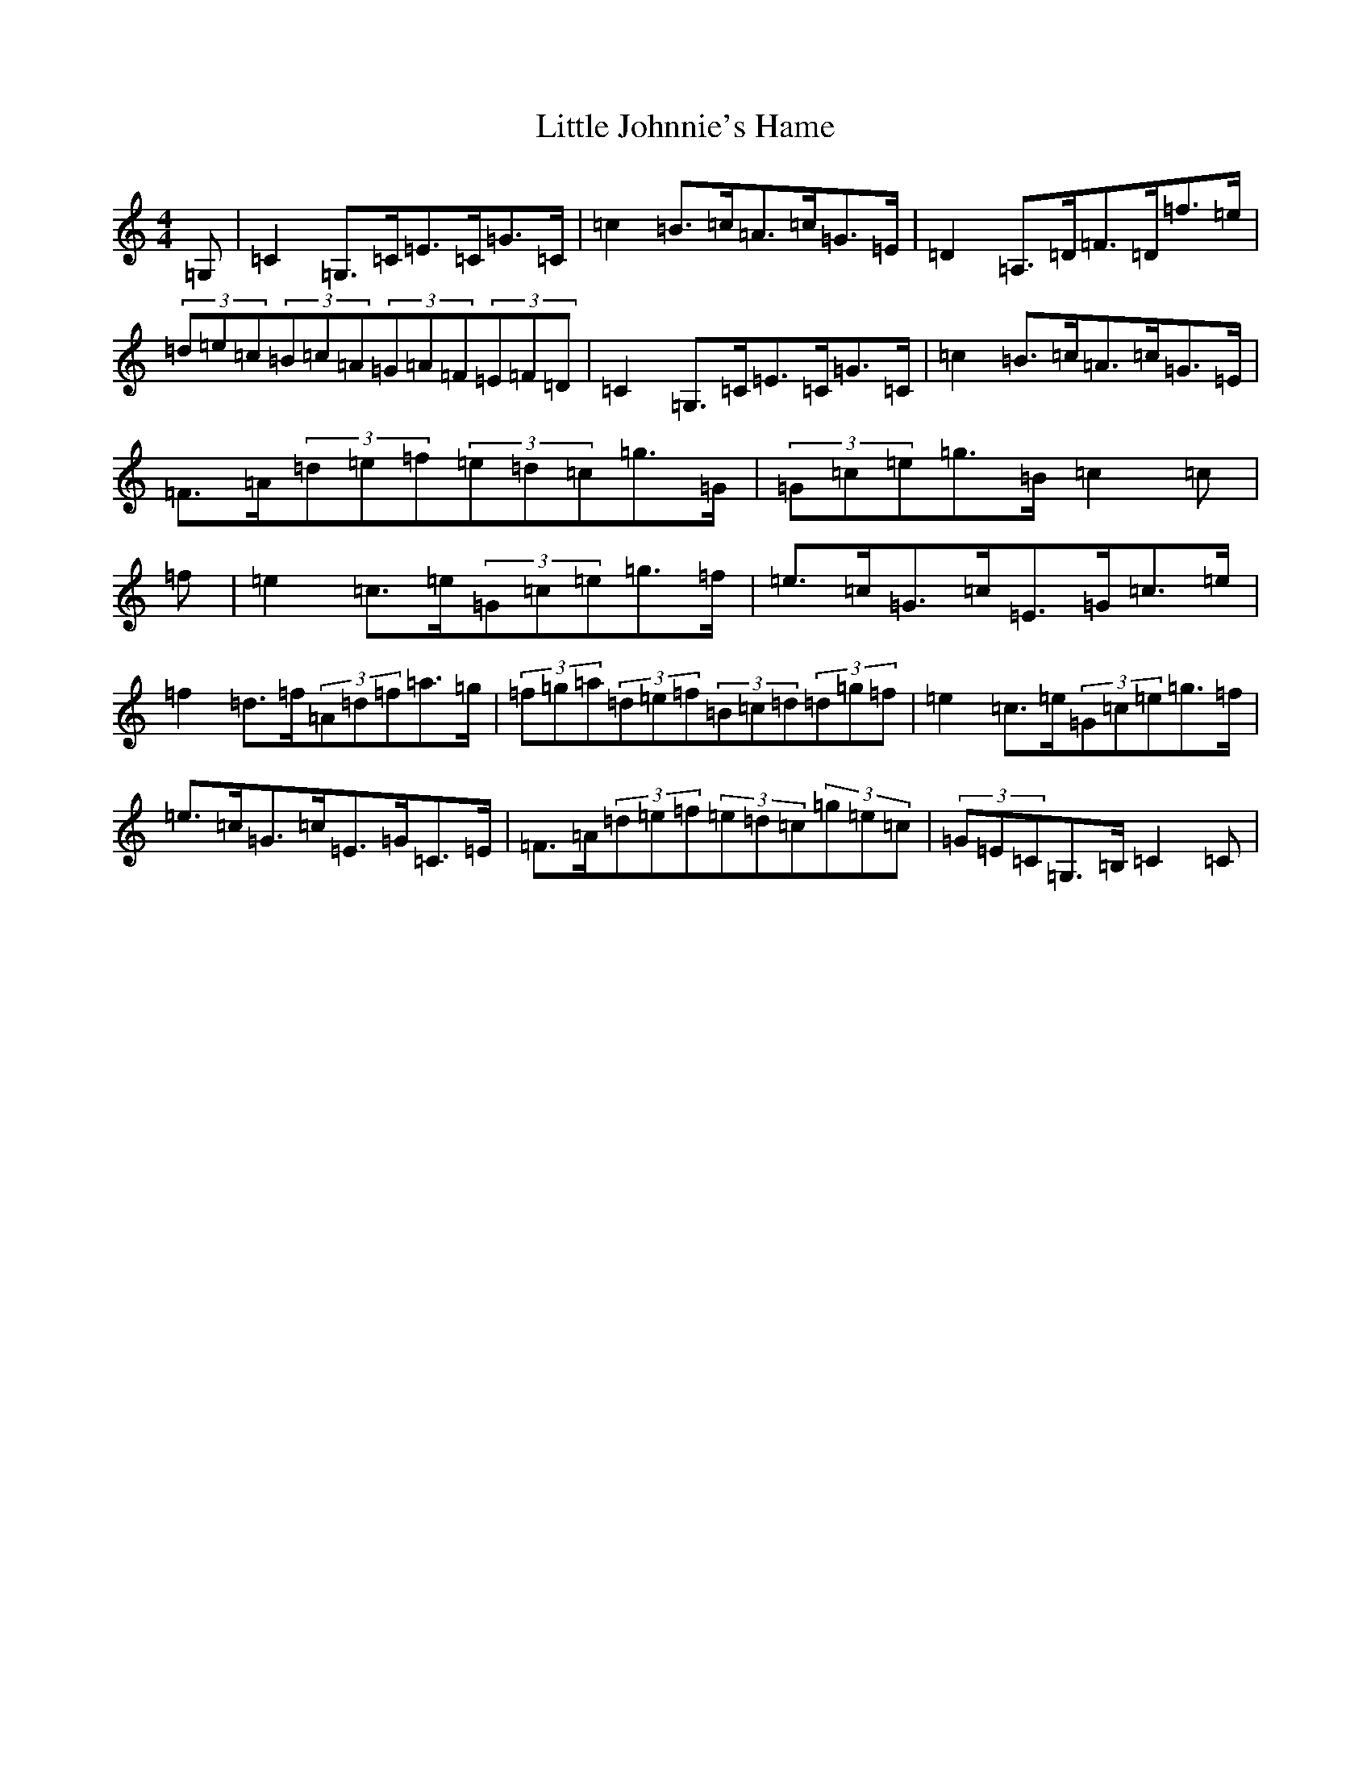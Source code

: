 X: 12562
T: Little Johnnie's Hame
S: https://thesession.org/tunes/1455#setting20819
R: strathspey
M:4/4
L:1/8
K: C Major
=G,|=C2=G,>=C=E>=C=G>=C|=c2=B>=c=A>=c=G>=E|=D2=A,>=D=F>=D=f>=e|(3=d=e=c(3=B=c=A(3=G=A=F(3=E=F=D|=C2=G,>=C=E>=C=G>=C|=c2=B>=c=A>=c=G>=E|=F>=A(3=d=e=f(3=e=d=c=g>=G|(3=G=c=e=g>=B=c2=c|=f|=e2=c>=e(3=G=c=e=g>=f|=e>=c=G>=c=E>=G=c>=e|=f2=d>=f(3=A=d=f=a>=g|(3=f=g=a(3=d=e=f(3=B=c=d(3=d=g=f|=e2=c>=e(3=G=c=e=g>=f|=e>=c=G>=c=E>=G=C>=E|=F>=A(3=d=e=f(3=e=d=c(3=g=e=c|(3=G=E=C=G,>=B,=C2=C|